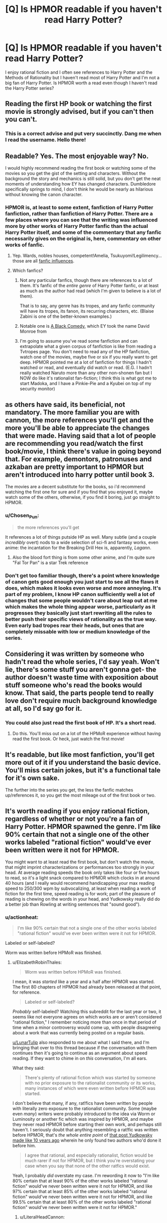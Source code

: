 #+TITLE: [Q] Is HPMOR readable if you haven't read Harry Potter?

* [Q] Is HPMOR readable if you haven't read Harry Potter?
:PROPERTIES:
:Author: thrasherfect92
:Score: 29
:DateUnix: 1544461858.0
:DateShort: 2018-Dec-10
:END:
I enjoy rational fiction and I often see references to Harry Potter and the Methods of Rationality but I haven't read most of Harry Potter and I'm not a big fan of Harry Potter. Is HPMOR worth a read even though I haven't read the Harry Potter series?


** Reading the first HP book or watching the first movie is strongly advised, but if you can't then you can't.
:PROPERTIES:
:Author: EliezerYudkowsky
:Score: 66
:DateUnix: 1544464560.0
:DateShort: 2018-Dec-10
:END:

*** This is a correct advise and put very succinctly. Dang me when I read the username. Hello there!
:PROPERTIES:
:Author: sambelulek
:Score: 7
:DateUnix: 1544573383.0
:DateShort: 2018-Dec-12
:END:


** Readable? Yes. The most enjoyable way? No.

I would highly recommend reading the first book or watching some of the movies so you get the gist of the setting and characters. Without the background the story and mechanics is still solid, but you don't get the neat moments of understanding how EY has changed characters. Dumbledore specifically springs to mind, I don't think he would be nearly as hilarious without knowing the canon character.
:PROPERTIES:
:Author: RetardedWabbit
:Score: 52
:DateUnix: 1544463304.0
:DateShort: 2018-Dec-10
:END:

*** HPMOR is, at least to some extent, fanfiction of Harry Potter fanfiction, rather than fanfiction of Harry Potter. There are a few places where you can see that the writing was influenced more by other works of Harry Potter fanfic than the actual Harry Potter itself, and some of the commentary that any fanfic necessarily gives on the original is, here, commentary on other works of fanfic.
:PROPERTIES:
:Author: alexanderwales
:Score: 57
:DateUnix: 1544475771.0
:DateShort: 2018-Dec-11
:END:

**** Yep. Wards, nobles houses, competent!Amelia, Tsukuyomi!Legilimency... those are all [[https://www.reddit.com/r/HPMOR/comments/1ny8ha/fanfic_influences_in_hpmor/][fanfic influences]].
:PROPERTIES:
:Author: erwgv3g34
:Score: 8
:DateUnix: 1544558429.0
:DateShort: 2018-Dec-11
:END:


**** Which fanfics?
:PROPERTIES:
:Author: GeneralExtension
:Score: 5
:DateUnix: 1544477604.0
:DateShort: 2018-Dec-11
:END:

***** Not any particular fanfics, though there are references to a lot of them. It's fanfic of the /entire genre/ of Harry Potter fanfic, or at least as much as the author had read (which I'm given to believe is a lot of them).

That is to say, any genre has its tropes, and any fanfic community will have its tropes, its fanon, its recurring characters, etc. (Blaise Zabini is one of the better-known examples.)
:PROPERTIES:
:Author: alexanderwales
:Score: 34
:DateUnix: 1544477923.0
:DateShort: 2018-Dec-11
:END:


***** Notable one is [[https://www.fanfiction.net/s/3401052/1/A-Black-Comedy][A Black Comedy,]] which EY took the name David Monroe from
:PROPERTIES:
:Author: B_E_H_E_M_O_T_H
:Score: 15
:DateUnix: 1544496652.0
:DateShort: 2018-Dec-11
:END:


***** I'm going to assume you've read some fanfiction and can extrapolate what a given corpus of fanfiction is like from reading a Tvtropes page. You don't need to read any of the HP fanfiction, watch one of the movies, maybe five or six if you really want to get deep. HPMOR pointed me at a lot of fanfiction for things I hadn't watched or read, and eventually did watch or read. (E.G. I hadn't really watched Naruto more than any other non-shonen fan but I NOW do like it's rationalist fan-fiction; I think this is what got me to start Madoka, and I have a Pinkie-Pie and a Kyubei on top of my security monitor)
:PROPERTIES:
:Author: Empiricist_or_not
:Score: 4
:DateUnix: 1544502489.0
:DateShort: 2018-Dec-11
:END:


** as others have said, its beneficial, not mandatory. The more familiar you are with cannon, the more references you'll get and the more you'll be able to appreciate the changes that were made. Having said that a lot of people are recommending you read/watch the first book/movie, I think there's value in going beyond that. For example, demontors, patronuses and azkaban are pretty important to HPMOR but aren't introduced into harry potter until book 3.

The movies are a decent substitute for the books, so i'd recommend watching the first one for sure and if you find that you enjoyed it, maybe watch some of the others, otherwise, if you find it boring, just go straight to HPMOR.
:PROPERTIES:
:Author: Areign
:Score: 12
:DateUnix: 1544472427.0
:DateShort: 2018-Dec-10
:END:

*** u/Chosen_Pun:
#+begin_quote
  the more references you'll get
#+end_quote

It references a lot of things putside HP as well. Many subtle (and a couple /incredibly/ overt) nods to a wide selection of sci-fi and fantasy works, even anime: the incantation for the Breaking Drill Hex is, apparently, /Lagann/.
:PROPERTIES:
:Author: Chosen_Pun
:Score: 5
:DateUnix: 1544509261.0
:DateShort: 2018-Dec-11
:END:

**** Also the blood fort thing is from some other anime, and I'm quite sure "Fal Tor Pan" is a star Trek reference
:PROPERTIES:
:Author: htmlcoderexe
:Score: 2
:DateUnix: 1544543529.0
:DateShort: 2018-Dec-11
:END:


*** Don't get too familiar though, there's a point where knowledge of canon gets good enough you just start to see all the flaws it does, which makes it looks even worse and more annoying. It's part of my problem, I know HP canon sufficiently well a lot of changes that some people wouldn't care about leap out at me which makes the whole thing appear worse, particularly as it progresses they basically just start rewriting all the rules to better push their specific views of rationality as the true way. Even early bad tropes rear their heads, but ones that are completely missable with low or medium knowledge of the series.
:PROPERTIES:
:Author: xavion
:Score: 4
:DateUnix: 1544486208.0
:DateShort: 2018-Dec-11
:END:


** Considering it was written by someone who hadn't read the whole series, I'd say yeah. Won't lie, there's some stuff you aren't gonna get- the author doesn't waste time with exposition about stuff someone who's read the books would know. That said, the parts people tend to really love don't require much background knowledge at all, so I'd say go for it.
:PROPERTIES:
:Author: PathologicalFire
:Score: 18
:DateUnix: 1544462113.0
:DateShort: 2018-Dec-10
:END:

*** You could also just read the first book of HP. It's a short read.
:PROPERTIES:
:Author: Amonwilde
:Score: 22
:DateUnix: 1544462744.0
:DateShort: 2018-Dec-10
:END:

**** Do this. You'll miss out on a lot of the HPMoR experience without having read the first book. Or heck, just watch the first movie!
:PROPERTIES:
:Author: Metamancer
:Score: 17
:DateUnix: 1544463002.0
:DateShort: 2018-Dec-10
:END:


** It's readable, but like most fanfiction, you'll get more out of it if you understand the basic device. You'll miss certain jokes, but it's a functional tale for it's own sake.

The further into the series you get, the less the fanfic matches up/references it, so you get the most mileage out of the first book or two.
:PROPERTIES:
:Author: TheAzureMage
:Score: 7
:DateUnix: 1544467112.0
:DateShort: 2018-Dec-10
:END:


** It's worth reading if you enjoy rational fiction, regardless of whether or not you're a fan of Harry Potter. HPMOR spawned the genre. I'm like 90% certain that not a single one of the other works labeled "rational fiction" would've ever been written were it not for HPMOR.

You might want to at least read the first book, but don't watch the movie, that might imprint characterizations or performances too strongly in your head. At average reading speeds the book only takes like four or five hours to read, so it's a light snack compared to HPMOR which clocks in at around 40 hours (and I really would recommend handicapping your max reading speed to 250/300 wpm by subvocalizing, at least when reading a work of fiction for the first time, speed reading is for work; part of the pleasure of reading is chewing on the words in your head, and Yudkowsky really did do a better job than Rowling at writing sentences that "sound good").
:PROPERTIES:
:Author: ElizabethRobinThales
:Score: 14
:DateUnix: 1544466003.0
:DateShort: 2018-Dec-10
:END:

*** u/actionheat:
#+begin_quote
  I'm like 90% certain that not a single one of the other works labeled "rational fiction" would've ever been written were it not for HPMOR.
#+end_quote

Labeled or self-labeled?

Worm was written before HPMoR was finished.
:PROPERTIES:
:Author: actionheat
:Score: 14
:DateUnix: 1544486971.0
:DateShort: 2018-Dec-11
:END:

**** u/ElizabethRobinThales:
#+begin_quote
  Worm was written before HPMoR was finished.
#+end_quote

I mean, it was /started/ like a year and a half after HPMOR was started. The first 80 chapters of HPMOR had already been released at that point, for reference.

#+begin_quote
  Labeled or self-labeled?
#+end_quote

/Probably/ self-labeled? Watching this subreddit for the last year or two, it seems like not everyone agrees on which works are or aren't considered "rational fiction," I remember noticing more than once in that period of time when a minor controversy would come up, with people disagreeing about a work that was currently being posted on a regular basis.

[[/u/LunarTulip][u/LunarTulip]] also responded to me about what I said there, and I'm bringing that over to this thread because if the conversation with them continues then it's going to continue as an argument about speed reading. If they want to chime in on /this/ conversation, I'm all ears.

What they said:

#+begin_quote
  There's plenty of rational fiction which was started by someone with no prior exposure to the rationalist community or its works, many instances of which were even written before HPMOR was started.
#+end_quote

I don't believe that many, if any, rat!fics have been written by people with literally zero exposure to the rationalist community. Some (maybe even /many/) writers were probably introduced to the idea via Worm or Luminosity or another fic which was inspired by HPMOR, and maybe they never read HPMOR before starting their own work, and perhaps still haven't. I seriously doubt that anything resembling a rat!fic was written before HPMOR, that's /the whole entire point/ of [[https://www.lesswrong.com/posts/q79vYjHAE9KHcAjSs/rationalist-fiction][that post Yudkowsky made like 10 years ago]] wherein he only found two authors who'd done it before him.

#+begin_quote
  I agree that rational, and especially rationalist, fiction would be much rarer if not for HPMOR, but I think you're overstating your case when you say that none of the other ratfics would exist.
#+end_quote

Yeah, I probably /did/ overstate my case. I'm rewording it now to "I'm like 80% certain that at least 90% of the other works labeled "rational fiction" would've never been written were it not for HPMOR, and like 97% certain that at least 85% of the other works labeled "rational fiction" would've never been written were it not for HPMOR, and like 99.5% certain that at least 80% of the other works labeled "rational fiction" would've never been written were it not for HPMOR."
:PROPERTIES:
:Author: ElizabethRobinThales
:Score: 3
:DateUnix: 1544511789.0
:DateShort: 2018-Dec-11
:END:

***** u/LiteralHeadCannon:
#+begin_quote
  Some (maybe even many) writers were probably introduced to the idea via *Worm* or Luminosity *or another fic which was inspired by HPMOR*, and maybe they never read HPMOR before starting their own work, and perhaps still haven't.
#+end_quote

Seriously reassess your assumptions; I'm fairly certain that Wildbow had never heard of HPMOR before Yudkowsky recommended Worm. He's neutral-to-negative on fanfiction as a concept and primarily thinks of Yudkowsky as "that guy who gave my reader base a big boost by recommending my work to his readers".
:PROPERTIES:
:Author: LiteralHeadCannon
:Score: 12
:DateUnix: 1544542139.0
:DateShort: 2018-Dec-11
:END:


*** I think you may be overgeneralizing from your own experiences, when you recommend deliberately capping one's reading speed. For my part, I find dwelling on any given sentence of a work of fiction for longer than necessary /actively unpleasant/, and have a much lower-than-baseline rate of finishing those books whose prose necessitates doing so (e.g. by having a high density of unusual words or by using particularly hard-to-follow sentence structures). It's not a hard-and-fast rule---sometimes a story is good enough to remain worth reading despite those considerations, or uses them in a deliberate artistic fashion that I enjoy (as with, for example, stream-of-consciousness narration)---but it's a pretty strong trend nonetheless.

None of this precludes enjoying good prose; I share your experience of enjoying HPMOR a lot more than canon HP on the micro-level enjoyment-of-sentences axis, and there are various other stories which I similarly enjoy on that level. I just appreciate the prose /as it flies by/ rather than pausing to dwell on it. I suspect that many people inclined towards speed-reading share my psychology in this regard.

(Also, on a more pedantic note: there's plenty of rational fiction which was started by someone with no prior exposure to the rationalist community or its works, many instances of which were even written before HPMOR was started; I agree that rational, and especially rationalist, fiction would be much /rarer/ if not for HPMOR, but I think you're overstating your case when you say that /none/ of the other ratfics would exist.)
:PROPERTIES:
:Author: LunarTulip
:Score: 11
:DateUnix: 1544485972.0
:DateShort: 2018-Dec-11
:END:

**** I never said to dwell on particular sentences or to pause or to linger any longer than necessary (though I think it's natural for that to happen, to pause for a few moments when thoughts arise like "what if this happens next" or "what if he'd said this instead of that" or "what if this entire conversation played out differently," or to pause and just /think about/ what's being said).

300wpm isn't unreasonable or even especially slow, it's twice as fast as speaking speed, it's not like you're plodding along word by word sounding things out like a kid learning to read.

In fact, 500wmp is probably as fast as it's physically possible to *read* (and that's *read* and not *skim*) because physically moving your eyes, fixating on a point, and then visually processing what your eyes are fixated on can't go much faster than that. It's like in The Lost World when the guy says that the neurotoxins in the dart act faster than the nerve conduction velocity so the animal dies before it even feels the prick of the dart, you're made out of meat and the meat is only as fast as it is, there are several physical bottlenecks between the page and your brain and it isn't physically possible to circumvent any of them.

Even though 500wpm is doable, it's too fast for nuance and feeling the cadence of the words (there's a lot of comprehension being lost with the loss of cadence, especially for dialogue).

"Speed reading" isn't real reading, it's skimming, you don't get to call it "reading" when it has a comprehension rate and retention rate of less than 50%.

[[https://www.psychologicalscience.org/publications/speed_reading.html]]

[[https://www.wired.com/2017/01/make-resolution-read-speed-reading-wont-help/]]

[[https://www.scotthyoung.com/blog/2015/01/19/speed-reading-redo/]]

I only mentioned purposefully subvocalizing in the first place because I've seen two posts in the last few days from people who said they read HPMOR in its entirety in less than 24 hours, and I'm pretty sure it was a first time readthrough for both commenters. It's not physically possible to read that quickly for that length of time while maintaining an appropriate level of comprehension and retention, if your eyes are looking at that many words per minute then your brain isn't absorbing all of them, which would only be amplified after having been awake for longer than your brain wants you to be.

And no, I don't care about anyone's personal protestations to the contrary, I'm not interested in anyone commenting at me with some "well I personally read six hundred words a minute so that proves you wrong."

Many people believe that it's physically possible to multitask; some people believe that they themselves multitask, and on top of that believe that they do it competently. Those people have been proven to be mistaken. There's no such thing as multitasking, it's an illusion, you're not paying attention to multiple tasks simultaneously, you're quickly switching your attention from task to task and doing each one more poorly than you'd do if you'd just do them sequentially and you don't realize you're doing every task more poorly because every brain is stupid no matter how intelligent its owner is.

In much the same way, some people believe that their skimming is "reading quickly," and on top of that believe that their reading comprehension is just as good as it'd be if they read at a slower rate. Those people been proven to be mistaken. People who "read" in the 500wmp to 800wpm are just skimming most of the text and occasionally slowing down a bit to read the important parts; people who read over 800wpm are just straight up skimming.

People are completely wrong about their own competence /all the time/, I don't care at all whatsoever about what people have to say about their own abilities, all I care about is the *FACT* that the relevant scientists who have spent the past several decades studying cognition and attention and visual perception all agree that the brain just doesn't work that way.

If you're not reading one word at a time then you're /skimming,/ not reading. You can say "I understood just as much and got just as much out of it as I would've if I'd actually read it instead of just skimming it," but I will /never/ believe you. Not because I'm generalizing from my own personal experience of reduced comprehension at higher speeds, but because the people who have spent the last 50 years studying this crap know us better than we know ourselves. You can /not/ trust yourself to be an accurate judge of your own competence, because you're made of meat.
:PROPERTIES:
:Author: ElizabethRobinThales
:Score: 2
:DateUnix: 1544508723.0
:DateShort: 2018-Dec-11
:END:

***** I think possibly I may have introduced confusion by my use of 'speed-reading' in my post. To clarify: I'm not particularly interested in a binary distinction between speed-reading and slow careful reading; I'm interested in the gradient of faster versus slower reading and the curve of readers' utility as they move along that graph. So, to give a personal example: my default reading speed is about 320-400wpm, and if I'm reading anywhere in that space I'll probably be pretty happy with the speed. When a book's prose is sufficiently difficult that I need to go down to 300wpm to retain my usual level of absorption-of-the-material, it feels off to me. I can only think of a few works of prose fiction that I've needed to go down to 250wpm for, and my distinct recollection of those works is that I found the slow pace to be a slog actively detrimental to my reading experience.

So, sure, maybe reading at a slower speed improves comprehension. I have no quarrel with that point, and agree that the research is pretty definitive on the subject. But that point is also utterly tangential to the issue at hand, which is which reading speed will maximize a hypothetical reader's enjoyment of the work. If I were to deliberately slow my reading down to 250wpm, I'll grant that I'd probably pick up more detail on a per-sentence level, for the ten minutes I'd keep it up before giving up on the book in frustration at how slowly it's moving; but that's not a very strong argument in favor of going out of my way to read in that fashion when my goal is /enjoyment/ rather than ability to recite the book's contents in detail when quizzed.

In your original post, you made a comment to the effect that speed-reading is for work while slower reading is better for fun reading where your priority is to enjoy the work. But my experience is precisely the opposite: when I'm reading something due to an external obligation such as schoolwork, I'll read as slowly as it takes to absorb everything, in order to ensure that I retain whatever portion I need to fulfill the aforementioned obligation; but, when reading for fun, I can afford to deprioritize comprehension and prioritize /enjoyment/ instead, which means reading faster, maybe missing more details, and not taking six hours to get through a ninety-thousand-word book when I can do it in four.

More broadly, my point is that most people's hedonic sweet spots in terms of reading speed aren't necessarily going to line up with your own. You enjoy reading slowly and chewing on the individual words, and that's fine; I enjoy reading quickly and getting the higher per-second stimulation that results, at the cost of some degree of comprehension, and that's also fine; and I don't think you've presented much reason to think that I'm a bizarre psychological outlier in this regard. More likely there's a wide range of preferred reading speeds, with the two of us just sitting at different points on a larger bell curve; and my strong suspicion is that most people intuitively teach themselves to read at a speed reasonably close to the speed they enjoy most, such that if they deliberately intervene to slow their reading down it's going to move them /away/ from their optimal speed rather than towards it.
:PROPERTIES:
:Author: LunarTulip
:Score: 5
:DateUnix: 1544516441.0
:DateShort: 2018-Dec-11
:END:


***** [removed]
:PROPERTIES:
:Score: 1
:DateUnix: 1544508732.0
:DateShort: 2018-Dec-11
:END:

****** This is one of a class of bots that responds to key words with a canned message, in this case replying with nothing but "I care". It's been banned for increasing noise at the expense of signal. If you see these bots in this subreddit, please report them.
:PROPERTIES:
:Author: alexanderwales
:Score: 6
:DateUnix: 1544509742.0
:DateShort: 2018-Dec-11
:END:


****** Bad bot.
:PROPERTIES:
:Author: ElizabethRobinThales
:Score: 2
:DateUnix: 1544508769.0
:DateShort: 2018-Dec-11
:END:


** Having read Harry Potter, I would think the whole thing would be a lot less humorous (especially in the beginning, which is a lot of in jokes), and you miss out on the satisfaction of seeing the characters do what they ought to have done in canon, but it is otherwise fairly intact.
:PROPERTIES:
:Author: eroticas
:Score: 6
:DateUnix: 1544481899.0
:DateShort: 2018-Dec-11
:END:


** You could read it, but you'd maybe get 70% of the experience.

A lot of the humor in the fic, especially early on, comes from looking askew at just how ridiculous some parts can be of a fantasy universe created for children to be the most important actors (e.g. quidditch, the general uselessness of adults, etc.) Also the increasingly out of character ways some characters act after having been shaped by HPMOR Harry's actions. It's a parody, and reading a parody without know what's being parodied and where the author is actually being affectionate with their teasing of the setting instead of malicious and skewering is a bit like trying to join in the in-jokes of a group you're not a member of.

Harry also makes some mistakes -- BIG ones -- that aren't apparent unless you have the "meta" knowledge of who some people are and their actual motives that Harry himself does not possess. There's sort of a creeping sense of dread that comes at times from reading his interactions with certain characters you might not get if (like him) you don't know the consequences of what he's saying to them.

That said, all such things are revealed in time, and the story has more than enough notes of humor and dramatic tension that stand on their own to make the experience enjoyable.
:PROPERTIES:
:Author: Valdrax
:Score: 4
:DateUnix: 1544544577.0
:DateShort: 2018-Dec-11
:END:


** I enjoyed it alot despite being clueless about the original. However now I am really looking forward to read it.
:PROPERTIES:
:Author: drstmark
:Score: 3
:DateUnix: 1544467771.0
:DateShort: 2018-Dec-10
:END:


** Watch the first movie at least, all of them if you can. The context helps a lot. Movies aren't a big commitment and they're pretty good anyway.
:PROPERTIES:
:Score: 3
:DateUnix: 1544480367.0
:DateShort: 2018-Dec-11
:END:


** It's a deconstructive work, so having some knowledge of the thing it deconstructs is going to enhance the experience a lot. Now it is of course relevant to say that EY didn't read the entire series, so you don't have to go overboard either. Also, HPMoR arguably deconstructs HP fanfiction moreso than HP itself, so eh.

If you're just there for the more preachy bits, what you might call the rationalist as opposed to rational aspects, you'll enjoy that fine regardless.

But honestly, just read the first book. It's short.
:PROPERTIES:
:Author: Locoleos
:Score: 2
:DateUnix: 1544489424.0
:DateShort: 2018-Dec-11
:END:


** I was finally convinced to start reading it by the comments in this thread, and at chapter 11, I have to this is one of the funniest books I have read in a long time, if anyone had told me that most of the rational thinking in the first part of this book at least was purely comedy, I would have picked it up ages ago, cause it freaking hilarious.
:PROPERTIES:
:Author: signspace13
:Score: 2
:DateUnix: 1544843645.0
:DateShort: 2018-Dec-15
:END:

*** I must caution you that the proportion of humor does reduce in later chapters.

However, the proportion of awesome increases. For myself, I think it peaked in chapter 74, but the story is by no means empty after that.
:PROPERTIES:
:Author: thrawnca
:Score: 1
:DateUnix: 1545134530.0
:DateShort: 2018-Dec-18
:END:

**** My only problems with it so far is that it is incredibly dense and unfriendly to binge reading, and that all of the main characters are 11 years old, and I honestly have never met an 11 year old (or even some adults) as intelligent as these kids, if they were just a few years older, or the series spread over a few years... But it isn't and my suspension of disbelief is being stretched.
:PROPERTIES:
:Author: signspace13
:Score: 1
:DateUnix: 1545135338.0
:DateShort: 2018-Dec-18
:END:

***** Harry's intelligence is not normal, and that's a deliberate part of the plot.

Draco has had a lot of extra tutoring in a variety of fields.

Hermione is just brilliant, that's canon.

I don't recall the other children being unreasonably intelligent, although it's true that Battle Magic class pushes them beyond what other 11-year-olds might typically do.

But if you don't enjoy it, OK.
:PROPERTIES:
:Author: thrawnca
:Score: 1
:DateUnix: 1545137972.0
:DateShort: 2018-Dec-18
:END:


** I watched the movies before reading HPMOR and it was understandable. I think I would have been able to get it even if I didn't watch the movies.

​
:PROPERTIES:
:Author: TitanMinus
:Score: 1
:DateUnix: 1544493081.0
:DateShort: 2018-Dec-11
:END:


** I mean, EY /wrote/ it without having read Harry Potter, I think you can be forgiven for reading it in the same spirit.
:PROPERTIES:
:Author: C_Densem
:Score: 1
:DateUnix: 1544541029.0
:DateShort: 2018-Dec-11
:END:

*** [[https://tvtropes.org/pmwiki/remarks.php?trope=FanFic.HarryPotterAndTheMethodsOfRationality#comment-8996][He read the first 3 books, watched all the movies, read a crapton of fanfic, and used the Harry Potter Wikia as a reference while writing.]] It's not like he was pulling things out of thin air; his changes are deliberate changes, for the most part (one big exception is that he got the mistaken impression that Snape was Lily's boyfriend, rather than her Unlucky Childhood Friend; he edited the text when this was pointed out to him).
:PROPERTIES:
:Author: erwgv3g34
:Score: 6
:DateUnix: 1544558092.0
:DateShort: 2018-Dec-11
:END:
